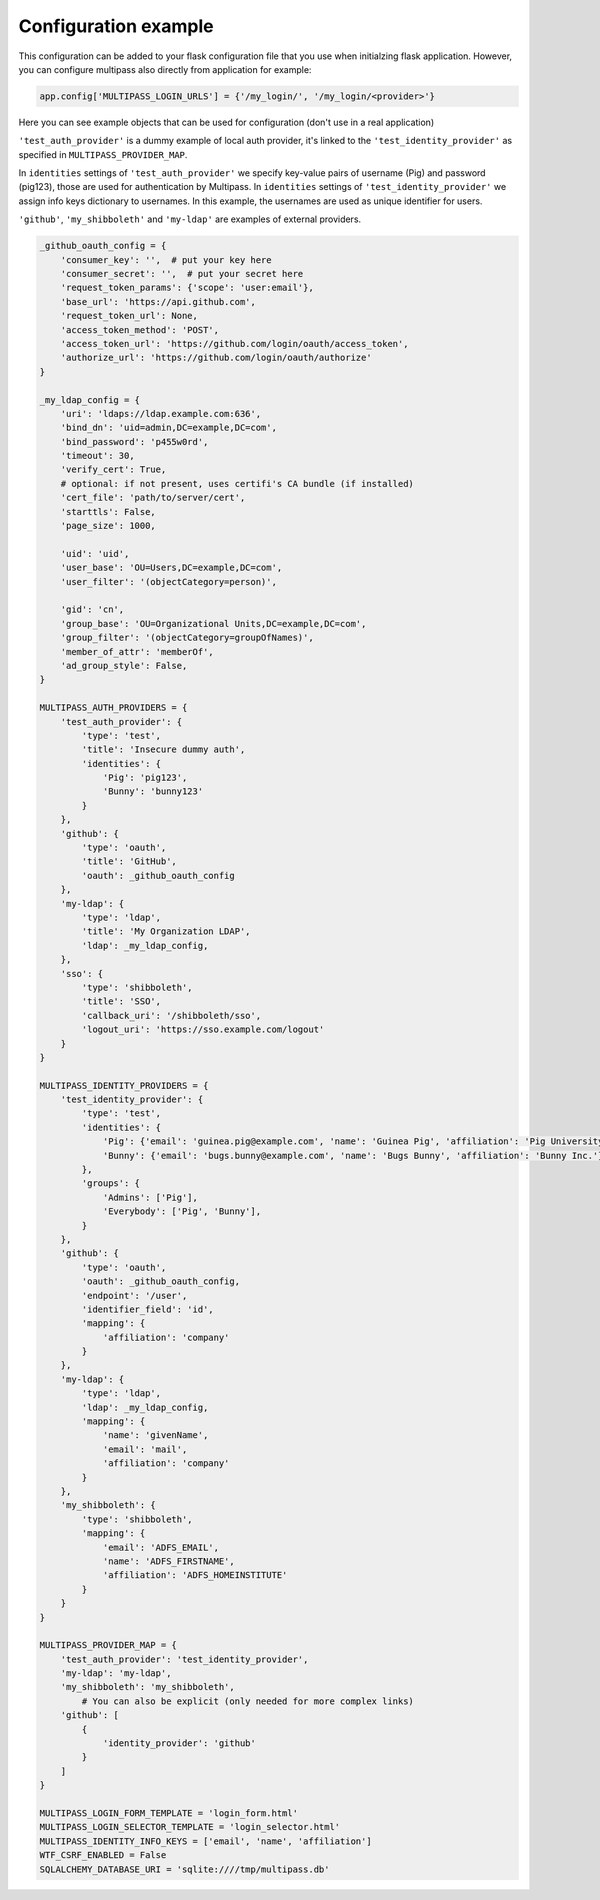 Configuration example
---------------------

This configuration can be added to your flask configuration file that you use when initialzing flask application. However, you can configure multipass also directly from application for example:

.. code-block:: python

	app.config['MULTIPASS_LOGIN_URLS'] = {'/my_login/', '/my_login/<provider>'}

Here you can see example objects that can be used for configuration (don't use in a real application)

``'test_auth_provider'`` is a dummy example of local auth provider, it's linked to the ``'test_identity_provider'`` as specified in ``MULTIPASS_PROVIDER_MAP``.

In ``identities`` settings of ``'test_auth_provider'`` we specify key-value pairs of username (Pig) and password (pig123), those are used for authentication by Multipass. In ``identities`` settings of ``'test_identity_provider'`` we assign info keys dictionary to usernames. In this example, the usernames are used as unique identifier for users.

``'github'``, ``'my_shibboleth'`` and ``'my-ldap'`` are examples of external providers. 

.. code-block:: python

	_github_oauth_config = {
	    'consumer_key': '',  # put your key here
	    'consumer_secret': '',  # put your secret here
	    'request_token_params': {'scope': 'user:email'},
	    'base_url': 'https://api.github.com',
	    'request_token_url': None,
	    'access_token_method': 'POST',
	    'access_token_url': 'https://github.com/login/oauth/access_token',
	    'authorize_url': 'https://github.com/login/oauth/authorize'
	}

	_my_ldap_config = {
	    'uri': 'ldaps://ldap.example.com:636',
	    'bind_dn': 'uid=admin,DC=example,DC=com',
	    'bind_password': 'p455w0rd',
	    'timeout': 30,
	    'verify_cert': True,
	    # optional: if not present, uses certifi's CA bundle (if installed)
	    'cert_file': 'path/to/server/cert',
	    'starttls': False,
	    'page_size': 1000,

	    'uid': 'uid',
	    'user_base': 'OU=Users,DC=example,DC=com',
	    'user_filter': '(objectCategory=person)',

	    'gid': 'cn',
	    'group_base': 'OU=Organizational Units,DC=example,DC=com',
	    'group_filter': '(objectCategory=groupOfNames)',
	    'member_of_attr': 'memberOf',
	    'ad_group_style': False,
	}

	MULTIPASS_AUTH_PROVIDERS = {
	    'test_auth_provider': {
		'type': 'test',
		'title': 'Insecure dummy auth',
		'identities': {
		    'Pig': 'pig123',
		    'Bunny': 'bunny123'
		}
	    },
	    'github': {
		'type': 'oauth',
		'title': 'GitHub',
		'oauth': _github_oauth_config
	    },
	    'my-ldap': {
		'type': 'ldap',
		'title': 'My Organization LDAP',
		'ldap': _my_ldap_config,
	    },
	    'sso': {
		'type': 'shibboleth',
		'title': 'SSO',
		'callback_uri': '/shibboleth/sso',
		'logout_uri': 'https://sso.example.com/logout'
	    }
	}

	MULTIPASS_IDENTITY_PROVIDERS = {
	    'test_identity_provider': {
		'type': 'test',
		'identities': {
		    'Pig': {'email': 'guinea.pig@example.com', 'name': 'Guinea Pig', 'affiliation': 'Pig University'},
		    'Bunny': {'email': 'bugs.bunny@example.com', 'name': 'Bugs Bunny', 'affiliation': 'Bunny Inc.'}
		},
		'groups': {
		    'Admins': ['Pig'],
		    'Everybody': ['Pig', 'Bunny'],
		}
	    },
	    'github': {
		'type': 'oauth',
		'oauth': _github_oauth_config,
		'endpoint': '/user',
		'identifier_field': 'id',
		'mapping': {
		    'affiliation': 'company'
		}
	    },
	    'my-ldap': {
		'type': 'ldap',
		'ldap': _my_ldap_config,
		'mapping': {
		    'name': 'givenName',
		    'email': 'mail',
		    'affiliation': 'company'
		}
	    },
	    'my_shibboleth': {
		'type': 'shibboleth',
		'mapping': {
		    'email': 'ADFS_EMAIL',
		    'name': 'ADFS_FIRSTNAME',
		    'affiliation': 'ADFS_HOMEINSTITUTE'
		}
	    }
	}

	MULTIPASS_PROVIDER_MAP = {
	    'test_auth_provider': 'test_identity_provider',
	    'my-ldap': 'my-ldap',
	    'my_shibboleth': 'my_shibboleth',
		# You can also be explicit (only needed for more complex links)
	    'github': [
		{
		    'identity_provider': 'github'
		}
	    ]
	}

	MULTIPASS_LOGIN_FORM_TEMPLATE = 'login_form.html'
	MULTIPASS_LOGIN_SELECTOR_TEMPLATE = 'login_selector.html'
	MULTIPASS_IDENTITY_INFO_KEYS = ['email', 'name', 'affiliation']
	WTF_CSRF_ENABLED = False
	SQLALCHEMY_DATABASE_URI = 'sqlite:////tmp/multipass.db'


